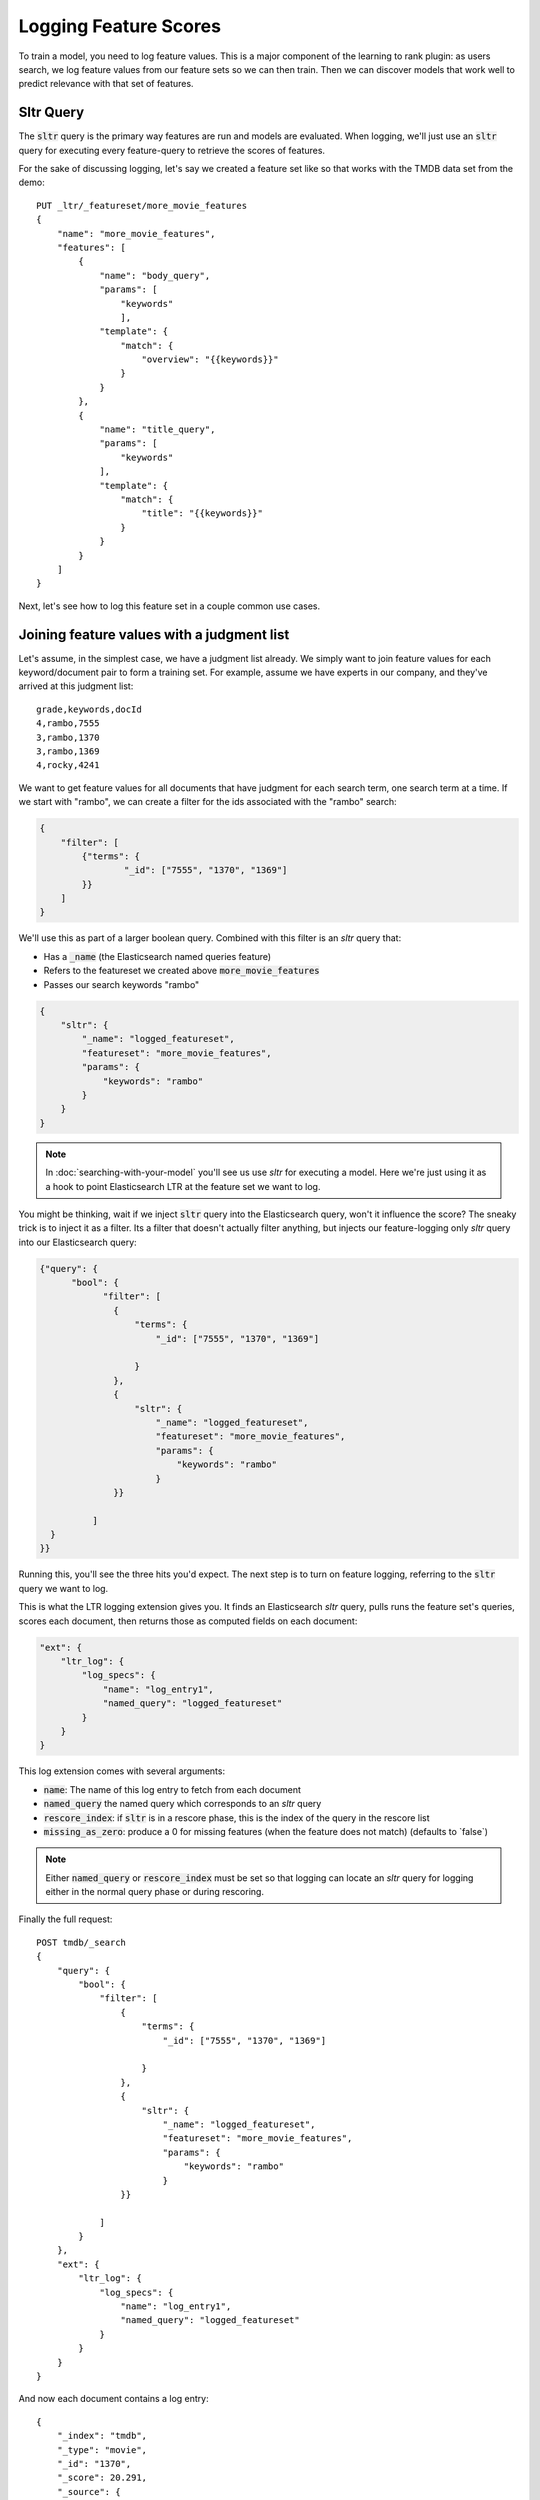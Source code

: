 Logging Feature Scores
***********************

To train a model, you need to log feature values. This is a major component of the learning to rank plugin: as users search, we log feature values from our feature sets so we can then train. Then we can discover models that work well to predict relevance with that set of features.

==========
Sltr Query
==========

The :code:`sltr` query is the primary way features are run and models are evaluated. When logging, we'll just use an :code:`sltr` query for executing every feature-query to retrieve the scores of features.

For the sake of discussing logging, let's say we created a feature set like so that works with the TMDB data set from the demo::

    PUT _ltr/_featureset/more_movie_features
    {
        "name": "more_movie_features",
        "features": [
            {
                "name": "body_query",
                "params": [
                    "keywords"
                    ],
                "template": {
                    "match": {
                        "overview": "{{keywords}}"
                    }
                }            
            },
            {
                "name": "title_query",
                "params": [
                    "keywords"
                ],
                "template": {
                    "match": {
                        "title": "{{keywords}}"
                    }
                }
            }
        ]
    }

Next, let's see how to log this feature set in a couple common use cases.

==========================================
Joining feature values with a judgment list
==========================================

Let's assume, in the simplest case, we have a judgment list already. We simply want to join feature values for each keyword/document pair to form a training set. For example, assume we have experts in our company, and they've arrived at this judgment list::

    grade,keywords,docId
    4,rambo,7555
    3,rambo,1370
    3,rambo,1369
    4,rocky,4241

We want to get feature values for all documents that have judgment for each search term, one search term at a time. If we start with "rambo", we can create a filter for the ids associated with the "rambo" search:

.. code-block:: json

    {
        "filter": [
            {"terms": {
                    "_id": ["7555", "1370", "1369"]       
            }}
        ]
    }

We'll use this as part of a larger boolean query. Combined with this filter is an `sltr` query that:

- Has a :code:`_name` (the Elasticsearch named queries feature)
- Refers to the featureset we created above :code:`more_movie_features`
- Passes our search keywords "rambo"

.. code-block:: json

    {
        "sltr": {
            "_name": "logged_featureset",
            "featureset": "more_movie_features",
            "params": {
                "keywords": "rambo"
            }
        }
    }

.. note:: In :doc:`searching-with-your-model` you'll see us use `sltr` for executing a model. Here we're just using it as a hook to point Elasticsearch LTR at the feature set we want to log.

You might be thinking, wait if we inject :code:`sltr` query into the Elasticsearch query, won't it influence the score? The sneaky trick is to inject it as a filter. Its a filter that doesn't actually filter anything, but injects our feature-logging only `sltr` query into our Elasticsearch query:

.. code-block:: json

  {"query": {
        "bool": {
              "filter": [
                {
                    "terms": {
                        "_id": ["7555", "1370", "1369"]
                    
                    }
                },
                {
                    "sltr": {
                        "_name": "logged_featureset",
                        "featureset": "more_movie_features",
                        "params": {
                            "keywords": "rambo"
                        }
                }}
                
            ]
    }
  }}

Running this, you'll see the three hits you'd expect. The next step is to turn on feature logging, referring to the :code:`sltr` query we want to log.

This is what the LTR logging extension gives you. It finds an Elasticsearch `sltr` query, pulls runs the feature set's queries, scores each document, then returns those as computed fields on each document:

.. code-block:: json

    "ext": {
        "ltr_log": {
            "log_specs": {
                "name": "log_entry1",
                "named_query": "logged_featureset"
            }
        }
    }


This log extension comes with several arguments:

- :code:`name`: The name of this log entry to fetch from each document 
- :code:`named_query` the named query which corresponds to an `sltr` query
- :code:`rescore_index`: if :code:`sltr` is in a rescore phase, this is the index of the query in the rescore list
- :code:`missing_as_zero`: produce a 0 for missing features (when the feature does not match) (defaults to `false\`)

.. note:: Either :code:`named_query` or :code:`rescore_index` must be set so that logging can locate an `sltr` query for logging either in the normal query phase or during rescoring.

Finally the full request::

    POST tmdb/_search
    {
        "query": {
            "bool": {
                "filter": [
                    {
                        "terms": {
                            "_id": ["7555", "1370", "1369"]
                        
                        }
                    },
                    {
                        "sltr": {
                            "_name": "logged_featureset",
                            "featureset": "more_movie_features",
                            "params": {
                                "keywords": "rambo"
                            }
                    }}
                    
                ]
            }
        },
        "ext": {
            "ltr_log": {
                "log_specs": {
                    "name": "log_entry1",
                    "named_query": "logged_featureset"
                }
            }
        }
    }

And now each document contains a log entry::

    {
        "_index": "tmdb",
        "_type": "movie",
        "_id": "1370",
        "_score": 20.291,
        "_source": {
            ...
        },
        "fields": {
            "_ltrlog": [
                {
                    "log_entry1": [
                        {"name": "title_query"
                         "value": 9.510193},
                        {"name": "body_query
                         "value": 10.7808075}
                    ]
                }
            ]
        },
        "matched_queries": [
            "logged_featureset"
        ]
    }

Now you can join your judgment list with feature values to produce a training set! For the line that corresponds to document 1370 for keywords "Rambo" we can now add::

    4   qid:1   1:9.510193  2:10.7808075

Rinse and repeat for all your queries. 

.. note:: For large judgment lists, batch up logging for multiple queries, use Elasticsearch's `bulk search <https://www.elastic.co/guide/en/elasticsearch/reference/5.2/search-multi-search.html>`_ capabilities.


========================================
Logging values for a live feature set
========================================

With the last section in mind, let's say you're running in production with a model being executed in an :code:`sltr` query. Something like::

    POST tmdb/_search
    {
        "query": {
            "match": {
                "_all": "rambo"
            }
        },
        "rescore": {
            "query": {
                "rescore_query": {
                    "sltr": {
                        "params": {
                            "keywords": "rambo"
                        },
                        "model": "my_model"
                    }
                }
            }
        }
    }

In this query, your main "query" section (the match all query) is what we refer to as a "baseline query" -- a "good enough" query to promote reasonably relevant results to the top.

Simply applying the correct logging spec to refer to the :code:`sltr` query does the trick to let us log feature values for our query::

    "ext": {
        "ltr_log": {
            "log_specs": {
                "name": "log_entry1",
                "rescore_index": 0
            }
        }
    }

This will log features to the Elasticsearch response, giving you an ability to retrain a model with the same featureset later.

================================================
Modifying an existing feature set and logging
================================================

Feature sets can be appended to. As mentioned in the last chapter, if you want to incorporate a new feature, such as :code:`user_rating`, we can append that query to our featureset :code:`more_movie_features`:

.. code-block:: json

    PUT _ltr/_feature/user_rating/_addfeatures
    {
        "features": [
            "name": "user_rating",
            "params": [],
            "template_language": "mustache",
            "template" : {
                "query": {
                    "function_score": {
                        "functions": {
                            "field": "vote_average"
                        },
                        "query": {
                            "match_all": {}
                        }
                    }
            }
            }
        ]
    }

Then finally, when we log as the examples above, we'll have our new feature in our output: 

.. code-block:: json

    {"log_entry1": [
        {"name": "title_query"
        "value": 9.510193},
        {"name": "body_query
        "value": 10.7808075},
        {"name": "user_rating",
        "value": 7.8}
    ]}

============================================
Logging values for a proposed feature set
============================================

You might create a completely new feature set for experimental purposes. For example, let's say you create a brand new feature set, `other_movie_features`:

.. code-block::
    PUT _ltr/_featureset/other_movie_features
    {
    "name": "other_movie_features",
    "features": [
        {
            "name": "cast_query",
            "params": [
                "keywords"
                ],
                "template": {
                "match": {
                    "cast.name": "{{keywords}}"
                }
            }            
        },
        {
            "name": "genre_query",
            "params": [
                "keywords"
            ],
            "template": {
                "match": {
                    "genres.name": "{{keywords}}"
                }
            }
        }
    ]
    }

We can log `other_movie_features` alongside a live production `more_movie_features` by simply appending it as another filter, just like the first example above::

    POST tmdb/_search
    {
    "query": {
        "bool": {
            "filter": [
                {"sltr": {
                        "_name": "logged_featureset",
                        "featureset": "other_movie_features",
                        "params": {
                            "keywords": "rambo"
                        }
                    }}
            ],
            "must": [
                {"match": {
                    "_all": "rambo"
                }}
            ]
        }
    },
    "rescore": {
        "query": {
            "rescore_query": {
                "sltr": {
                    "params": {
                        "keywords": "rambo"
                    },
                    "model": "my_model"
                }
            }
        }
    }
    }

Continue with as many feature sets as you care to log!

============================================
'Logging' serves multiple purposes
============================================

With the tour done, it's worth point out how feature 'logging' serves multiple masters.

First, you might develop judgment lists from user analytics. You want to have the exact value of a feature at the precise time a user interaction happened. If they clicked, you want to know the recency, title score, and every other value at that exact moment. This way you can study later what correlated with relevance when training. To do this, you may build a large comprehensive featur set. Any model you end up training, however, would only refer to a subset to avoid high performance cost.

Second, you may simply want to keep your models up to date with a shifting index. Trends come and go, and models lose their effectiveness. You may have A/B testing in place, or monitoring business metrics, and you notice gradual degredation in model performance. In these cases, "logging" is used to retrain a model you're already relatively confident in. The features (or judgments) from the past may no longer apply to today's world.

Third, there's the "logging" that happens in model development. You may have a judgment list, but want to iterate heavily with a local copy of Elasticsearch. You're heavily, experimenting with new features, scrapping and adding to feature sets. You of course are a bit out of sync with the live index, but you do your best to keep up. Once you've arrived at a set of model parameters that you're happy with, you can train with production data and confirm the performance is still satisfactory.